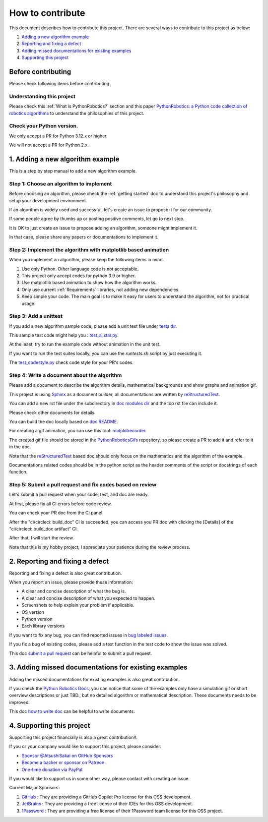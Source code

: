 How to contribute
=================

This document describes how to contribute this project.
There are several ways to contribute to this project as below:

#. `Adding a new algorithm example`_
#. `Reporting and fixing a defect`_
#. `Adding missed documentations for existing examples`_
#. `Supporting this project`_

Before contributing
^^^^^^^^^^^^^^^^^^^^^^^^^^^^

Please check following items before contributing:

Understanding this project
---------------------------

Please check this :ref:`What is PythonRobotics?` section and this paper
`PythonRobotics: a Python code collection of robotics algorithms`_
to understand the philosophies of this project.

.. _`PythonRobotics: a Python code collection of robotics algorithms`: https://arxiv.org/abs/1808.10703

Check your Python version.
---------------------------

We only accept a PR for Python 3.12.x or higher.

We will not accept a PR for Python 2.x.

.. _`Adding a new algorithm example`:

1. Adding a new algorithm example
^^^^^^^^^^^^^^^^^^^^^^^^^^^^^^^^^^^

This is a step by step manual to add a new algorithm example.

Step 1: Choose an algorithm to implement
-----------------------------------------

Before choosing an algorithm, please check the :ref:`getting started` doc to
understand this project's philosophy and setup your development environment.

If an algorithm is widely used and successful, let's create an issue to
propose it for our community.

If some people agree by thumbs up or posting positive comments, let go to next step.

It is OK to just create an issue to propose adding an algorithm, someone might implement it.

In that case, please share any papers or documentations to implement it.


Step 2: Implement the algorithm with matplotlib based animation
----------------------------------------------------------------

When you implement an algorithm, please keep the following items in mind.

1. Use only Python. Other language code is not acceptable.

2. This project only accept codes for python 3.9 or higher.

3. Use matplotlib based animation to show how the algorithm works.

4. Only use current :ref:`Requirements` libraries, not adding new dependencies.

5. Keep simple your code. The main goal is to make it easy for users to understand the algorithm, not for practical usage.


Step 3: Add a unittest
----------------------
If you add a new algorithm sample code, please add a unit test file under `tests dir`_.

This sample test code might help you : `test_a_star.py`_.

At the least, try to run the example code without animation in the unit test.

If you want to run the test suites locally, you can use the `runtests.sh` script by just executing it.

The `test_codestyle.py`_ check code style for your PR's codes.


.. _`how to write doc`:

Step 4: Write a document about the algorithm
----------------------------------------------
Please add a document to describe the algorithm details, mathematical backgrounds and show graphs and animation gif.

This project is using `Sphinx`_ as a document builder, all documentations are written by `reStructuredText`_.

You can add a new rst file under the subdirectory in `doc modules dir`_ and the top rst file can include it.

Please check other documents for details.

You can build the doc locally based on `doc README`_.

For creating a gif animation, you can use this tool: `matplotrecorder`_.

The created gif file should be stored in the `PythonRoboticsGifs`_ repository,
so please create a PR to add it and refer to it in the doc.

Note that the `reStructuredText`_ based doc should only focus on the
mathematics and the algorithm of the example.

Documentations related codes should be in the python script as the header
comments of the script or docstrings of each function.


.. _`submit a pull request`:

Step 5: Submit a pull request and fix codes based on review
------------------------------------------------------------

Let's submit a pull request when your code, test, and doc are ready.

At first, please fix all CI errors before code review.

You can check your PR doc from the CI panel.

After the "ci/circleci: build_doc" CI is succeeded,
you can access you PR doc with clicking the [Details] of the "ci/circleci: build_doc artifact" CI.

.. image:: /_static/img/doc_ci.png

After that, I will start the review.

Note that this is my hobby project; I appreciate your patience during the review process.

　

.. _`Reporting and fixing a defect`:

2. Reporting and fixing a defect
^^^^^^^^^^^^^^^^^^^^^^^^^^^^^^^^^^^

Reporting and fixing a defect is also great contribution.

When you report an issue, please provide these information:

- A clear and concise description of what the bug is.
- A clear and concise description of what you expected to happen.
- Screenshots to help explain your problem if applicable.
- OS version
- Python version
- Each library versions

If you want to fix any bug, you can find reported issues in `bug labeled issues`_.

If you fix a bug of existing codes, please add a test function
in the test code to show the issue was solved.

This doc `submit a pull request`_ can be helpful to submit a pull request.


.. _`Adding missed documentations for existing examples`:

3. Adding missed documentations for existing examples
^^^^^^^^^^^^^^^^^^^^^^^^^^^^^^^^^^^^^^^^^^^^^^^^^^^^^^^^

Adding the missed documentations for existing examples is also great contribution.

If you check the `Python Robotics Docs`_, you can notice that some of the examples
only have a simulation gif or short overview descriptions or just TBD.,
but no detailed algorithm or mathematical description.
These documents needs to be improved.

This doc `how to write doc`_ can be helpful to write documents.

.. _`Supporting this project`:

4. Supporting this project
^^^^^^^^^^^^^^^^^^^^^^^^^^^^^

Supporting this project financially is also a great contribution!!.

If you or your company would like to support this project, please consider:

- `Sponsor @AtsushiSakai on GitHub Sponsors`_

- `Become a backer or sponsor on Patreon`_

- `One-time donation via PayPal`_

If you would like to support us in some other way, please contact with creating an issue.

Current Major Sponsors:

#. `GitHub`_ : They are providing a GitHub Copilot Pro license for this OSS development.
#. `JetBrains`_ : They are providing a free license of their IDEs for this OSS development.
#. `1Password`_ : They are providing a free license of their 1Password team license for this OSS project.



.. _`Python Robotics Docs`: https://atsushisakai.github.io/PythonRobotics
.. _`bug labeled issues`: https://github.com/AtsushiSakai/PythonRobotics/issues?q=is%3Aissue+is%3Aopen+label%3Abug
.. _`tests dir`: https://github.com/AtsushiSakai/PythonRobotics/tree/master/tests
.. _`test_a_star.py`: https://github.com/AtsushiSakai/PythonRobotics/blob/master/tests/test_a_star.py
.. _`Sphinx`: https://www.sphinx-doc.org/
.. _`reStructuredText`: https://www.sphinx-doc.org/en/master/usage/restructuredtext/basics.html
.. _`doc modules dir`: https://github.com/AtsushiSakai/PythonRobotics/tree/master/docs/modules
.. _`doc README`: https://github.com/AtsushiSakai/PythonRobotics/blob/master/docs/README.md
.. _`test_codestyle.py`: https://github.com/AtsushiSakai/PythonRobotics/blob/master/tests/test_codestyle.py
.. _`JetBrains`: https://www.jetbrains.com/
.. _`GitHub`: https://www.github.com/
.. _`Sponsor @AtsushiSakai on GitHub Sponsors`: https://github.com/sponsors/AtsushiSakai
.. _`Become a backer or sponsor on Patreon`: https://www.patreon.com/myenigma
.. _`One-time donation via PayPal`: https://www.paypal.com/paypalme/myenigmapay/
.. _`1Password`: https://github.com/1Password/for-open-source
.. _`matplotrecorder`: https://github.com/AtsushiSakai/matplotrecorder
.. _`PythonRoboticsGifs`: https://github.com/AtsushiSakai/PythonRoboticsGifs


